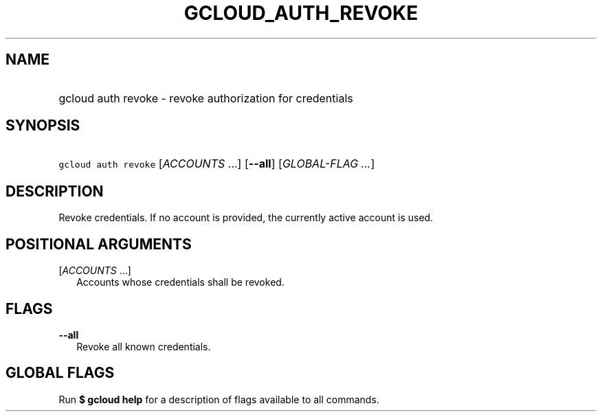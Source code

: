 
.TH "GCLOUD_AUTH_REVOKE" 1



.SH "NAME"
.HP
gcloud auth revoke \- revoke authorization for credentials



.SH "SYNOPSIS"
.HP
\f5gcloud auth revoke\fR [\fIACCOUNTS\fR\ ...] [\fB\-\-all\fR] [\fIGLOBAL\-FLAG\ ...\fR]


.SH "DESCRIPTION"

Revoke credentials. If no account is provided, the currently active account is
used.



.SH "POSITIONAL ARGUMENTS"

[\fIACCOUNTS\fR ...]
.RS 2m
Accounts whose credentials shall be revoked.


.RE

.SH "FLAGS"

\fB\-\-all\fR
.RS 2m
Revoke all known credentials.


.RE

.SH "GLOBAL FLAGS"

Run \fB$ gcloud help\fR for a description of flags available to all commands.

